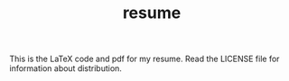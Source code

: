 #+TITLE: resume

This is the LaTeX code and pdf for my resume. Read the LICENSE file
for information about distribution. 
